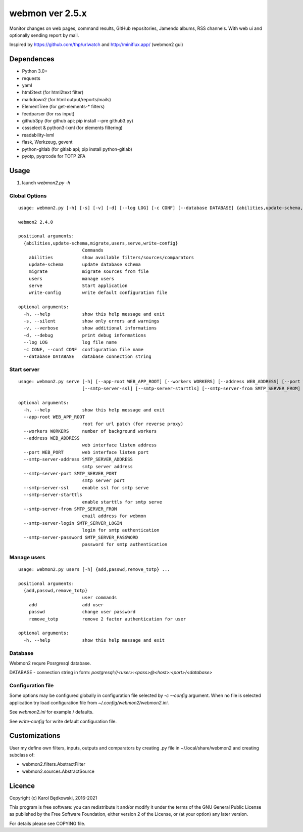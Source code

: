 webmon ver 2.5.x
================

Monitor changes on web pages, command results, GitHub repositories, Jamendo
albums, RSS channels.
With web ui and optionally sending report by mail.

Inspired by https://github.com/thp/urlwatch and http://miniflux.app/ (webmon2
gui)

Dependences
-----------

* Python 3.0+
* requests
* yaml
* html2text (for html2text filter)
* markdown2 (for html output/reports/mails)
* ElementTree (for get-elements-* filters)
* feedparser (for rss input)
* github3py (for github api; pip install --pre github3.py)
* cssselect & python3-lxml (for elements filtering)
* readability-lxml
* flask, Werkzeug, gevent
* python-gitlab (for gitlab api; pip install python-gitlab)
* pyotp, pyqrcode for TOTP 2FA


Usage
-----

1. launch `webmon2.py -h`

Global Options
^^^^^^^^^^^^^^
::

   usage: webmon2.py [-h] [-s] [-v] [-d] [--log LOG] [-c CONF] [--database DATABASE] {abilities,update-schema,migrate,users,serve,write-config} ...

   webmon2 2.4.0

   positional arguments:
     {abilities,update-schema,migrate,users,serve,write-config}
                           Commands
       abilities           show available filters/sources/comparators
       update-schema       update database schema
       migrate             migrate sources from file
       users               manage users
       serve               Start application
       write-config        write default configuration file

   optional arguments:
     -h, --help            show this help message and exit
     -s, --silent          show only errors and warnings
     -v, --verbose         show additional informations
     -d, --debug           print debug informations
     --log LOG             log file name
     -c CONF, --conf CONF  configuration file name
     --database DATABASE   database connection string



Start server
^^^^^^^^^^^^
::

   usage: webmon2.py serve [-h] [--app-root WEB_APP_ROOT] [--workers WORKERS] [--address WEB_ADDRESS] [--port WEB_PORT] [--smtp-server-address SMTP_SERVER_ADDRESS] [--smtp-server-port SMTP_SERVER_PORT]
                           [--smtp-server-ssl] [--smtp-server-starttls] [--smtp-server-from SMTP_SERVER_FROM] [--smtp-server-login SMTP_SERVER_LOGIN] [--smtp-server-password SMTP_SERVER_PASSWORD]

   optional arguments:
     -h, --help            show this help message and exit
     --app-root WEB_APP_ROOT
                           root for url patch (for reverse proxy)
     --workers WORKERS     number of background workers
     --address WEB_ADDRESS
                           web interface listen address
     --port WEB_PORT       web interface listen port
     --smtp-server-address SMTP_SERVER_ADDRESS
                           smtp server address
     --smtp-server-port SMTP_SERVER_PORT
                           smtp server port
     --smtp-server-ssl     enable ssl for smtp serve
     --smtp-server-starttls
                           enable starttls for smtp serve
     --smtp-server-from SMTP_SERVER_FROM
                           email address for webmon
     --smtp-server-login SMTP_SERVER_LOGIN
                           login for smtp authentication
     --smtp-server-password SMTP_SERVER_PASSWORD
                           password for smtp authentication


Manage users
^^^^^^^^^^^^
::

   usage: webmon2.py users [-h] {add,passwd,remove_totp} ...

   positional arguments:
     {add,passwd,remove_totp}
                           user commands
       add                 add user
       passwd              change user password
       remove_totp         remove 2 factor authentication for user

   optional arguments:
     -h, --help            show this help message and exit



Database
^^^^^^^^

Webmon2 requre Posrgresql database.

DATABASE - connection string in form:
`postgresql://<user>:<pass>@<host>:<port>/<database>`


Configuration file
^^^^^^^^^^^^^^^^^^

Some options may be configured globally in configuration file  selected by
`-c` `--config` argument. When no file is selected application try load
configuration file from `~/.config/webmon2/webmon2.ini`.

See `webmon2.ini` for example / defaults.

See `write-config` for write default configuration file.


Customizations
--------------
User my define own filters, inputs, outputs and comparators by creating .py
file in ~/.local/share/webmon2 and creating subclass of:

* webmon2.filters.AbstractFilter
* webmon2.sources.AbstractSource


Licence
-------

Copyright (c) Karol Będkowski, 2016-2021

This program is free software: you can redistribute it and/or modify
it under the terms of the GNU General Public License as published by
the Free Software Foundation, either version 2 of the License, or
(at your option) any later version.

For details please see COPYING file.
